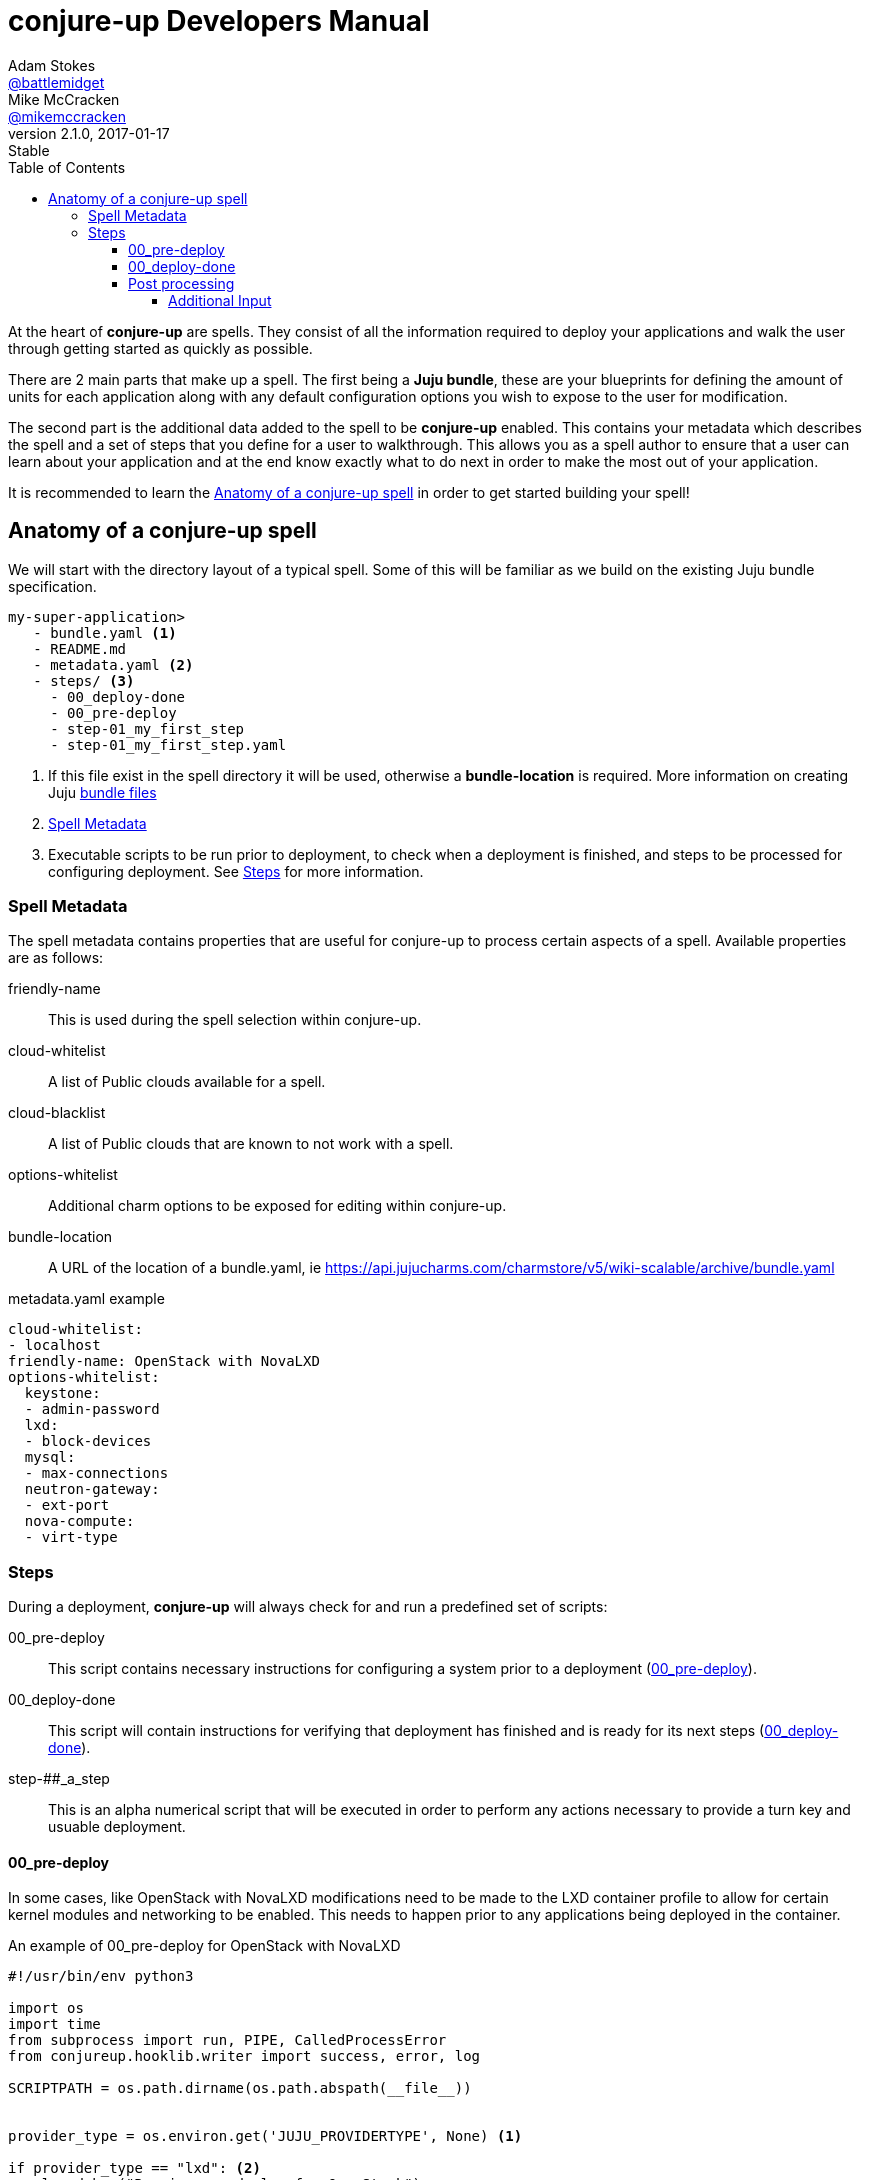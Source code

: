 = conjure-up Developers Manual
Adam Stokes <https://github.com/battlemidget[@battlemidget]>; Mike McCracken <https://github.com/mmcc[@mikemccracken]>
:toc: left
:toclevels: 4
:revnumber: 2.1.0
:revdate: 2017-01-17
:revremark: Stable
:source-highlighter: pygments
:icons: font

At the heart of **conjure-up** are spells. They consist of all the information
required to deploy your applications and walk the user through getting started
as quickly as possible.

There are 2 main parts that make up a spell. The first being a **Juju bundle**,
these are your blueprints for defining the amount of units for each application
along with any default configuration options you wish to expose to the user for
modification.

The second part is the additional data added to the spell to be **conjure-up**
enabled. This contains your metadata which describes the spell and a set of
steps that you define for a user to walkthrough. This allows you as a spell
author to ensure that a user can learn about your application and at the end
know exactly what to do next in order to make the most out of your application.

It is recommended to learn the <<spell-anatomy>>
in order to get started building your spell!

[[spell-anatomy]]
== Anatomy of a conjure-up spell

We will start with the directory layout of a typical spell. Some of this will be
familiar as we build on the existing Juju bundle specification.

[source,bash]
----
my-super-application>
   - bundle.yaml <1>
   - README.md
   - metadata.yaml <2>
   - steps/ <3>
     - 00_deploy-done
     - 00_pre-deploy
     - step-01_my_first_step
     - step-01_my_first_step.yaml
----
<1> If this file exist in the spell directory it will be used, otherwise a **bundle-location** is required. More information on creating Juju https://jujucharms.com/docs/stable/charms-bundles[bundle files]
<2> <<spell-metadata>>
<3> Executable scripts to be run prior to deployment, to check when a deployment is finished, and steps to be processed for configuring deployment. See <<spell-steps>> for more information.

[[spell-metadata]]
=== Spell Metadata

The spell metadata contains properties that are useful for conjure-up to process
certain aspects of a spell. Available properties are as follows:

friendly-name:: This is used during the spell selection within conjure-up.
cloud-whitelist:: A list of Public clouds available for a spell.
cloud-blacklist:: A list of Public clouds that are known to not work with a spell.
options-whitelist:: Additional charm options to be exposed for editing within conjure-up.
bundle-location:: A URL of the location of a bundle.yaml, ie https://api.jujucharms.com/charmstore/v5/wiki-scalable/archive/bundle.yaml

.metadata.yaml example
[source,yaml]
----
cloud-whitelist:
- localhost
friendly-name: OpenStack with NovaLXD
options-whitelist:
  keystone:
  - admin-password
  lxd:
  - block-devices
  mysql:
  - max-connections
  neutron-gateway:
  - ext-port
  nova-compute:
  - virt-type
----

[[spell-steps]]
=== Steps

During a deployment, **conjure-up** will always check for and run a predefined set of scripts:

00_pre-deploy:: This script contains necessary instructions for configuring a system prior to a deployment (<<pre-deploy>>).
00_deploy-done:: This script will contain instructions for verifying that deployment has finished and is ready for its next steps (<<deploy-done>>).
step-##_a_step:: This is an alpha numerical script that will be executed in order to perform any actions necessary to provide a turn key and usuable deployment.

[[pre-deploy]]
==== 00_pre-deploy

In some cases, like OpenStack with NovaLXD modifications need to be made to the
LXD container profile to allow for certain kernel modules and networking to be
enabled. This needs to happen prior to any applications being deployed in the container.

.An example of 00_pre-deploy for OpenStack with NovaLXD
[source, python]
----
#!/usr/bin/env python3

import os
import time
from subprocess import run, PIPE, CalledProcessError
from conjureup.hooklib.writer import success, error, log

SCRIPTPATH = os.path.dirname(os.path.abspath(__file__))


provider_type = os.environ.get('JUJU_PROVIDERTYPE', None) <1>

if provider_type == "lxd": <2>
    log.debug("Running pre-deploy for OpenStack")
    # Give LXD enough time to learn about the profile
    time.sleep(5)
    try:
        profilename = run('juju switch | cut -d/ -f2',
                          shell=True,
                          stdout=PIPE,
                          stderr=PIPE)
        profilename = profilename.stdout.decode().strip()
    except CalledProcessError as e:
        error(e)

    log.debug("Processing lxd profile: {}".format(profilename))

    try:
        profile_edit = run(
            'sed "s/##MODEL##/{profile}/" '
            '{scriptpath}/lxd-profile.yaml | '
            'lxc profile edit "juju-{profile}"'.format(
                profile=profilename,
                scriptpath=SCRIPTPATH),
            shell=True,
            stdout=PIPE,
            stderr=PIPE) <3>
    except CalledProcessError as e:
        error(e)

    if profile_edit.returncode > 0:
        error(profile_edit.stderr)

success("Successful pre-deploy.") <4>
----
<1> Is exposed as an environment variable to check the type of public cloud this script is running in.
<2> Since we are doing this on a container it makes sense to only work with the **LXD** type.
<3> This performs an inplace update of the LXD profile. Due to the nature of LXD this profile will be available immediately even on containers that have already started.
<4> Helper function part of the builtin hooklib for writing steps. This lets conjure-up know that this pre-deploy task has completed without error.

[[deploy-done]]
==== 00_deploy-done

Before we can process any additional steps we need to wait for all the deployed applications to become in a **ready** state. Below demonstrates a couple of ways to check for an error of the unit or machine:

.An example of 00_deploy-done for OpenStack with NovaLXD
[source,python]
----
#!/usr/bin/env python3
from conjureup.hooklib.writer import success, fail, error, log
from conjureup.hooklib import juju

log.debug("Running deploy-done for OpenStack installation.")
agent_states = juju.agent_states() <1>

errored_units = [(unit_name, message) for unit_name, state, message
                 in agent_states if state == "error"] <2>
if len(errored_units) > 0:
    errs = "\n".join(["{}: {}".format(n, m) for n, m in errored_units])
    error('Deployment errors:\n{}'.format(errs))

machines = juju.machine_states()
errored_machines = [(name, err) for name, status, err in machines
                    if status == "error"] <3>
if len(errored_machines) > 0:
    errs = "\n".join(["{}: {}".format(n, m) for n, m in errored_machines])
    error("Machine creation errors:\n{}".format(errs))

if len(agent_states) == 0:
    fail('Applications are still deploying') <4>

if all([state == 'active' for _, state, _ in agent_states]):
    success('Applications are ready') <5>

fail('Applications not ready yet')
----
<1> Part of the conjure-up hooklib for grabbing the status output from Juju. This is similar to running `juju status --format yaml`
<2> Check for any Application units that have errored and trigger a failure in conjure-up to be seen by the user.
<3> Check for any Machines that have errored and trigger a failure in conjure-up to be seen by the user.
<4> This triggers a non fatal failure which lets conjure-up know that at least 1 or more applications are still pending.
<5> All applications, units, and machines are in a successful state and which triggers conjure-up to move on to the <<post-processing-steps>>

[[post-processing-steps]]
==== Post processing

There are 2 sections to post processing. The first section is the **step
metadata**, this metadata provides conjure-up some context about what to display
to the user for configuration and how to pass that information to the processing
script.

Steps are created alpha numerically and have 2 files associated. The first file
being the step script named **step-01_keypair**. The second file is the metadata
for that step named **step-01_keypair.yaml**.

The metadata for a step consists of:

title:: A short title of the step
description:: A summary of what this steps does
viewable:: Boolean to indicate if this steps summary and actions are seen within conjure-up
required:: Boolean to indicate that this step is a requirement and has to be run
additional-input:: Additional configuration variables that can be changed by the user within conjure-up <<additional-input>>

===== Additional Input

This section of the step describes the configuration object and how it is to be
displayed to the user within conjure-up and how a step would utilize the result
from the user input.

The additional input has the following properties:

label:: Rendered label describing the input
key:: The result of input is stored in this key which is exposed via environment variables
type:: Type of input
default:: Default value for input

.A full example of step-01_keypair.yaml
[source,yaml]
----
title: SSH
description: |
  Import SSH keypairs into OpenStack. This allows you to access the newly deployed instances via SSH with your current user. If you are not sure about the location of a ssh key leave it as is and we will create one automatically.
viewable: True
required: True
additional-input:
  - label: SSH public key path
    key: SSHPUBLICKEY
    type: text
    default: ~/.ssh/id_rsa.pub
----

.A full example of step-01_keypair script
[source,bash]
----
#!/bin/bash

# Path to executing script
SCRIPT=$(realpath $0)

# Directory housing script
SCRIPTPATH=$(dirname $SCRIPT)

. $SCRIPTPATH/share/common.sh

_ssh_public_key=$(expandPath $SSHPUBLICKEY) <1>
debug "Environment Variables: $_ssh_public_key"

tmpfile=$(mktemp)
debug "Created tmpfile: $tmpfile"

cat <<EOF> $tmpfile
sudo apt update > /dev/null 2>&1
sudo apt -qyf install python3-openstackclient > /dev/null 2>&1
EOF

# write credentials
$SCRIPTPATH/share/novarc >> $tmpfile

# include lib
cat $SCRIPTPATH/share/common.sh >> $tmpfile

if [ ! -f $_ssh_public_key ]; then
    debug "Couldnt find $_ssh_public_key, attempting to create one: " ${_ssh_public_key%.*}
    ssh-keygen -N '' -f ${_ssh_public_key%.*} > /dev/null 2>&1
    debug "ssh-keygen result: $?"
fi

# Set ssh public key on controller
echo "export SSHPUBLICKEY=$HOME/.ssh/$(basename $_ssh_public_key)" >> $tmpfile

# write final script
cat $SCRIPTPATH/share/keypair.sh >> $tmpfile

debug "Creating .ssh directory on controller node"
juju ssh -m $JUJU_CONTROLLER:$JUJU_MODEL nova-cloud-controller/0 "mkdir -p ~/.ssh && chmod 700 ~/.ssh" <2>

debug "SCPing over ${_ssh_public_key%.*} to controller node"
juju scp -m $JUJU_CONTROLLER:$JUJU_MODEL ${_ssh_public_key%.*}* nova-cloud-controller/0:.ssh/.
debug "scp result: $?"

debug "SCPing over $tmpfile controller node"
juju scp -m $JUJU_CONTROLLER:$JUJU_MODEL $tmpfile nova-cloud-controller/0:keypair.sh
debug "scp result: $?"

juju ssh -m $JUJU_CONTROLLER:$JUJU_MODEL nova-cloud-controller/0 "bash keypair.sh"
----
<1> This is the environment variable that was defined in the **key** section of **step-01_keypair.yaml**
<2> **JUJU_CONTROLLER** and **JUJU_MODEL** are exposed through environments variables for all steps. These can be relied on to make sure you are always operating in the most current juju environment.

The full source for this spell can be found at our https://github.com/conjure-up/spells/tree/master/openstack-novalxd[Github spells registry]
